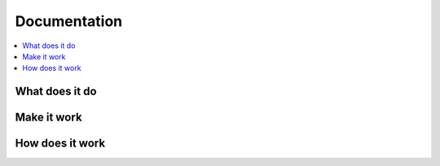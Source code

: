 
Documentation
=============

.. contents::
   :local:


What does it do
---------------


Make it work
------------


How does it work
----------------

